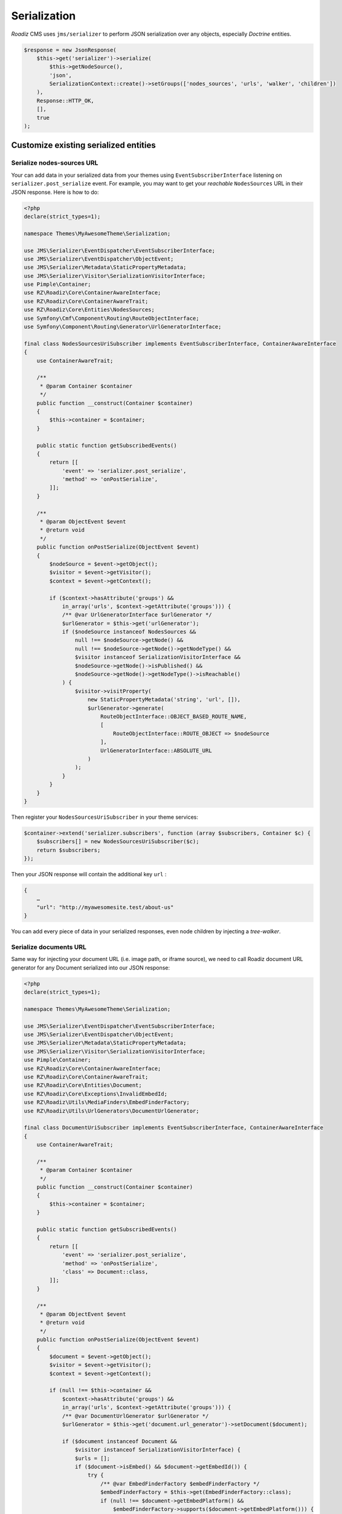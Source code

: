 .. _serialization:

Serialization
=============

*Roadiz* CMS uses ``jms/serializer`` to perform JSON serialization over any objects, especially *Doctrine* entities.

.. code-block:: php

    $response = new JsonResponse(
        $this->get('serializer')->serialize(
            $this->getNodeSource(),
            'json',
            SerializationContext::create()->setGroups(['nodes_sources', 'urls', 'walker', 'children'])
        ),
        Response::HTTP_OK,
        [],
        true
    );

Customize existing serialized entities
--------------------------------------

Serialize nodes-sources URL
^^^^^^^^^^^^^^^^^^^^^^^^^^^

Your can add data in your serialized data from your themes using ``EventSubscriberInterface`` listening
on ``serializer.post_serialize`` event. For example, you may want to get your *reachable* ``NodesSources`` URL in their
JSON response. Here is how to do:

.. code-block:: php

    <?php
    declare(strict_types=1);

    namespace Themes\MyAwesomeTheme\Serialization;

    use JMS\Serializer\EventDispatcher\EventSubscriberInterface;
    use JMS\Serializer\EventDispatcher\ObjectEvent;
    use JMS\Serializer\Metadata\StaticPropertyMetadata;
    use JMS\Serializer\Visitor\SerializationVisitorInterface;
    use Pimple\Container;
    use RZ\Roadiz\Core\ContainerAwareInterface;
    use RZ\Roadiz\Core\ContainerAwareTrait;
    use RZ\Roadiz\Core\Entities\NodesSources;
    use Symfony\Cmf\Component\Routing\RouteObjectInterface;
    use Symfony\Component\Routing\Generator\UrlGeneratorInterface;

    final class NodesSourcesUriSubscriber implements EventSubscriberInterface, ContainerAwareInterface
    {
        use ContainerAwareTrait;

        /**
         * @param Container $container
         */
        public function __construct(Container $container)
        {
            $this->container = $container;
        }

        public static function getSubscribedEvents()
        {
            return [[
                'event' => 'serializer.post_serialize',
                'method' => 'onPostSerialize',
            ]];
        }

        /**
         * @param ObjectEvent $event
         * @return void
         */
        public function onPostSerialize(ObjectEvent $event)
        {
            $nodeSource = $event->getObject();
            $visitor = $event->getVisitor();
            $context = $event->getContext();

            if ($context->hasAttribute('groups') &&
                in_array('urls', $context->getAttribute('groups'))) {
                /** @var UrlGeneratorInterface $urlGenerator */
                $urlGenerator = $this->get('urlGenerator');
                if ($nodeSource instanceof NodesSources &&
                    null !== $nodeSource->getNode() &&
                    null !== $nodeSource->getNode()->getNodeType() &&
                    $visitor instanceof SerializationVisitorInterface &&
                    $nodeSource->getNode()->isPublished() &&
                    $nodeSource->getNode()->getNodeType()->isReachable()
                ) {
                    $visitor->visitProperty(
                        new StaticPropertyMetadata('string', 'url', []),
                        $urlGenerator->generate(
                            RouteObjectInterface::OBJECT_BASED_ROUTE_NAME,
                            [
                                RouteObjectInterface::ROUTE_OBJECT => $nodeSource
                            ],
                            UrlGeneratorInterface::ABSOLUTE_URL
                        )
                    );
                }
            }
        }
    }


Then register your ``NodesSourcesUriSubscriber`` in your theme services:

.. code-block:: php

    $container->extend('serializer.subscribers', function (array $subscribers, Container $c) {
        $subscribers[] = new NodesSourcesUriSubscriber($c);
        return $subscribers;
    });

Then your JSON response will contain the additional key ``url`` :

.. code-block:: json

    {
        …
        "url": "http://myawesomesite.test/about-us"
    }

You can add every piece of data in your serialized responses, even node children by injecting a *tree-walker*.

Serialize documents URL
^^^^^^^^^^^^^^^^^^^^^^^

Same way for injecting your document URL (i.e. image path, or iframe source), we need to call Roadiz document URL
generator for any Document serialized into our JSON response:

.. code-block:: php

    <?php
    declare(strict_types=1);

    namespace Themes\MyAwesomeTheme\Serialization;

    use JMS\Serializer\EventDispatcher\EventSubscriberInterface;
    use JMS\Serializer\EventDispatcher\ObjectEvent;
    use JMS\Serializer\Metadata\StaticPropertyMetadata;
    use JMS\Serializer\Visitor\SerializationVisitorInterface;
    use Pimple\Container;
    use RZ\Roadiz\Core\ContainerAwareInterface;
    use RZ\Roadiz\Core\ContainerAwareTrait;
    use RZ\Roadiz\Core\Entities\Document;
    use RZ\Roadiz\Core\Exceptions\InvalidEmbedId;
    use RZ\Roadiz\Utils\MediaFinders\EmbedFinderFactory;
    use RZ\Roadiz\Utils\UrlGenerators\DocumentUrlGenerator;

    final class DocumentUriSubscriber implements EventSubscriberInterface, ContainerAwareInterface
    {
        use ContainerAwareTrait;

        /**
         * @param Container $container
         */
        public function __construct(Container $container)
        {
            $this->container = $container;
        }

        public static function getSubscribedEvents()
        {
            return [[
                'event' => 'serializer.post_serialize',
                'method' => 'onPostSerialize',
                'class' => Document::class,
            ]];
        }

        /**
         * @param ObjectEvent $event
         * @return void
         */
        public function onPostSerialize(ObjectEvent $event)
        {
            $document = $event->getObject();
            $visitor = $event->getVisitor();
            $context = $event->getContext();

            if (null !== $this->container &&
                $context->hasAttribute('groups') &&
                in_array('urls', $context->getAttribute('groups'))) {
                /** @var DocumentUrlGenerator $urlGenerator */
                $urlGenerator = $this->get('document.url_generator')->setDocument($document);

                if ($document instanceof Document &&
                    $visitor instanceof SerializationVisitorInterface) {
                    $urls = [];
                    if ($document->isEmbed() && $document->getEmbedId()) {
                        try {
                            /** @var EmbedFinderFactory $embedFinderFactory */
                            $embedFinderFactory = $this->get(EmbedFinderFactory::class);
                            if (null !== $document->getEmbedPlatform() &&
                                $embedFinderFactory->supports($document->getEmbedPlatform())) {
                                $embedFinder = $embedFinderFactory->createForPlatform(
                                    $document->getEmbedPlatform(),
                                    $document->getEmbedId()
                                );
                                if (null !== $embedFinder) {
                                    $urls['embed'] = $embedFinder->getSource();
                                }
                            }
                        } catch (InvalidEmbedId $embedException) {
                        }
                    }
                    if ($document->isProcessable()) {
                        $visitor->visitProperty(
                            new StaticPropertyMetadata('array', 'urls', []),
                            array_merge($urls, [
                                'original' => $urlGenerator->setOptions([
                                    'noProcess' => true,
                                ])->getUrl(true)
                            ], $this->getSizes($urlGenerator))
                        );
                    } else {
                        if ($document->hasThumbnails()) {
                            $thumbnail = $document->getThumbnails()->first();
                            if ($thumbnail instanceof Document && $thumbnail->isProcessable()) {
                                /** @var DocumentUrlGenerator $thumbUrlGenerator */
                                $thumbUrlGenerator = $this->get('document.url_generator')->setDocument($thumbnail);
                                $urls = array_merge($urls, $this->getSizes($thumbUrlGenerator));
                            }
                        }
                        $visitor->visitProperty(
                            new StaticPropertyMetadata('array', 'urls', []),
                            array_merge($urls, [
                                'original' => $urlGenerator->setOptions([
                                    'noProcess' => true
                                ])->getUrl(true),
                            ])
                        );
                    }
                }
            }
        }

        protected function getSizes(DocumentUrlGenerator $generator): array
        {
            return [];
        }
    }



Groups
------

.. glossary::

    id
        Serialize every entity ``id``.

    timestamps
        Serialize every date-timed entity ``createdAt`` and ``updatedAt`` fields.

    position
        Serialize every entity ``position`` fields.

    color
        Serialize every entity ``color`` fields.

    nodes_sources
        Serialize entities in a ``NodesSources`` context (all fields).

    nodes_sources_base
        Serialize entities in a ``NodesSources`` context, but with essential information.

    nodes_sources_documents
        Serialize documents linked to a ``NodesSources`` for each virtual field.

    nodes_sources_default
        Serialize ``NodesSources`` fields not contained in any **group**.

    nodes_sources_``group``
        Custom serialization groups are created according to your node-typ fields groups.
        For example, if you set a field to a ``link`` group, ``nodes_sources_link`` serialization
        group will be automatically generated for this field. *Be careful*, Roadiz will use groups
        *canonical names* to generate serialization groups, it can mix ``_`` and ``-``.

    node
        Serialize entities in a ``Node`` context.

    tag
        Serialize entities in a ``Tag`` context.

    tag_base
        Serialize entities in a ``Tag`` context.

    node_type
        Serialize entities in a ``NodeType`` context.

    attribute
        Serialize entities in a ``Attribute`` context.

    custom_form
        Serialize entities in a ``CustomForm`` context.

    document
        Serialize entities in a ``Document`` context.

    folder
        Serialize entities in a ``Folder`` context.

    translation
        Serialize entities in a ``Translation`` context.

    setting
        Serialize entities in a ``Setting`` context.

    setting_group
        Serialize entities in a ``SettingGroup`` context.

